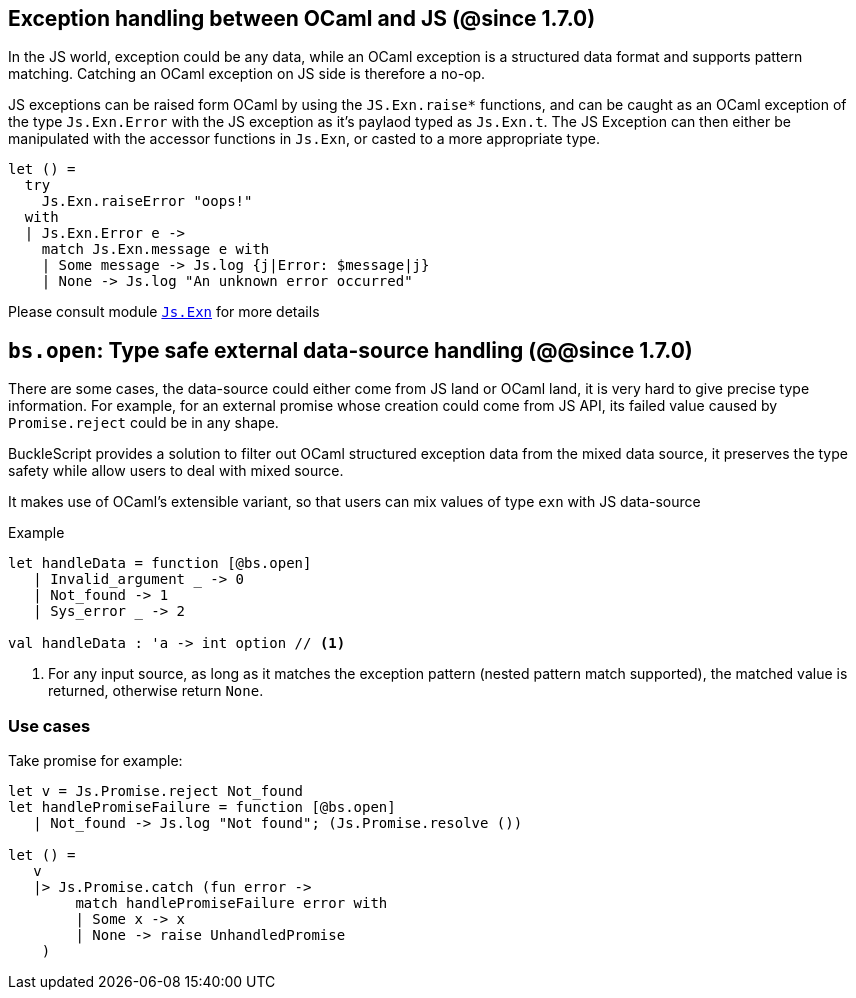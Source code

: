 ## Exception handling between OCaml and JS (@since 1.7.0)

In the JS world, exception could be any data, while an OCaml exception is a structured data format and supports pattern matching. Catching an OCaml exception on JS side is therefore a no-op.

JS exceptions can be raised form OCaml by using the `JS.Exn.raise*` functions, and can be caught as an OCaml exception of the type `Js.Exn.Error` with the JS exception as it's paylaod typed as `Js.Exn.t`. The JS Exception can then either be manipulated with the accessor functions in `Js.Exn`, or casted to a more appropriate type.

[source,ocaml]
--------------
let () =
  try
    Js.Exn.raiseError "oops!"
  with
  | Js.Exn.Error e ->
    match Js.Exn.message e with
    | Some message -> Js.log {j|Error: $message|j}
    | None -> Js.log "An unknown error occurred"
--------------

Please consult module link:../api/Js.Exn.html[`Js.Exn`] for more details


## `bs.open`: Type safe external data-source handling (@@since 1.7.0)

There are some cases, the data-source could either come from JS land or OCaml land, it is very hard to give precise type information.
For example, for an external promise whose creation could come from JS API, its failed value caused by `Promise.reject` could be in any shape.

BuckleScript provides a solution to filter out OCaml structured exception data from the mixed data source,
it preserves the type safety while allow users to deal with mixed source.

It makes use of OCaml's extensible variant, so that users can mix values of type `exn` with JS data-source

.Example
[source,ocaml]
--------------
let handleData = function [@bs.open]
   | Invalid_argument _ -> 0
   | Not_found -> 1
   | Sys_error _ -> 2

val handleData : 'a -> int option // <1>
--------------
<1> For any input source, as long as it matches the exception pattern (nested pattern match supported), the matched value is returned, otherwise return `None`.


### Use cases

Take promise for example:

[source,ocaml]
--------------
let v = Js.Promise.reject Not_found
let handlePromiseFailure = function [@bs.open]
   | Not_found -> Js.log "Not found"; (Js.Promise.resolve ())

let () =
   v
   |> Js.Promise.catch (fun error ->
        match handlePromiseFailure error with
        | Some x -> x
        | None -> raise UnhandledPromise
    )
--------------
